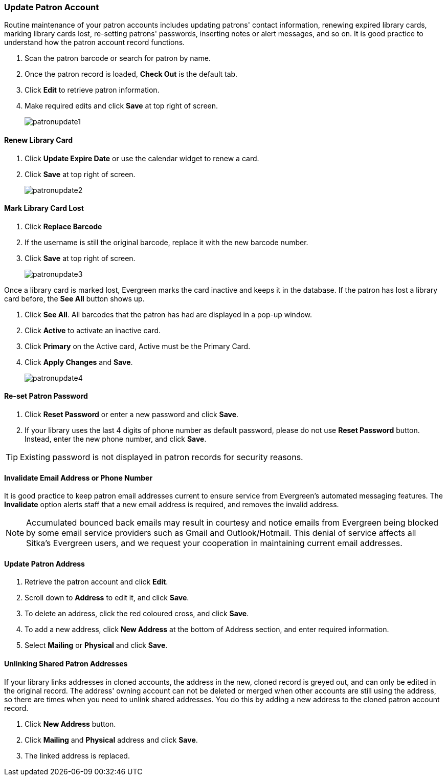 Update Patron Account
~~~~~~~~~~~~~~~~~~~~~

Routine maintenance of your patron accounts includes updating patrons' contact information, renewing expired library cards, marking library cards lost, re-setting patrons' passwords, inserting  notes or alert messages, and so on. It is good practice to understand how the patron account record functions.

. Scan the patron barcode or search for patron by name.
. Once the patron record is loaded, *Check Out* is the default tab.
. Click *Edit* to retrieve patron information.
. Make required edits and click *Save* at top right of screen.
+
image:images/circ/patronupdate1.png[scaledwidth="75%"]

Renew Library Card
^^^^^^^^^^^^^^^^^^

. Click *Update Expire Date* or use the calendar widget to renew a card.
. Click *Save* at top right of screen.
+
image:images/circ/patronupdate2.png[scaledwidth="75%"]

Mark Library Card Lost
^^^^^^^^^^^^^^^^^^^^^^

. Click *Replace Barcode*
. If the username is still the original barcode, replace it with the new barcode number.
. Click *Save* at top right of screen.
+
image:images/circ/patronupdate3.png[scaledwidth="75%"]

Once a library card is marked lost, Evergreen marks the card inactive and keeps it in the database. If the patron has lost a library card before, the *See All* button shows up.

. Click *See All*. All barcodes that the patron has had are displayed in a pop-up window.
. Click *Active*  to activate an inactive card.
. Click *Primary*  on the Active card, Active must be the Primary Card.
. Click *Apply Changes* and *Save*.
+
image:images/circ/patronupdate4.png[scaledwidth="75%"]


Re-set Patron Password
^^^^^^^^^^^^^^^^^^^^^^
. Click *Reset Password* or enter a new password and click *Save*.
. If your library uses the last 4 digits of phone number as default password, please do not use *Reset Password* button. Instead, enter the new phone number, and click *Save*.

TIP: Existing password is not displayed in patron records for security reasons.

Invalidate Email Address or Phone Number
^^^^^^^^^^^^^^^^^^^^^^^^^^^^^^^^^^^^^^^^

It is good practice to keep patron email addresses current to ensure service from Evergreen's automated messaging features. The *Invalidate* option alerts staff that a new email address is required, and removes the invalid address.

NOTE: Accumulated bounced back emails may result in courtesy and notice emails from Evergreen being blocked by some email service providers such as Gmail and Outlook/Hotmail. This denial of service affects all Sitka's Evergreen users, and we request your cooperation in maintaining current email addresses.

Update Patron Address
^^^^^^^^^^^^^^^^^^^^^
. Retrieve the patron account and click *Edit*.
. Scroll down to *Address* to edit it, and click *Save*.
. To delete an address, click the red coloured cross, and click *Save*.
. To add a new address, click *New Address* at the bottom of Address section, and enter required information.
. Select *Mailing* or *Physical* and click *Save*.

Unlinking Shared Patron Addresses
^^^^^^^^^^^^^^^^^^^^^^^^^^^^^^^^^

If your library links addresses in cloned accounts, the address in the new, cloned record is greyed out, and can only be edited in the original record. The address' owning account can not be deleted or merged when other accounts are still using the address, so there are times when you need to unlink shared addresses. You do this by adding a new address to the cloned patron account record.

. Click  *New Address* button.
. Click  *Mailing* and *Physical* address and click *Save*.
. The linked address is replaced.

